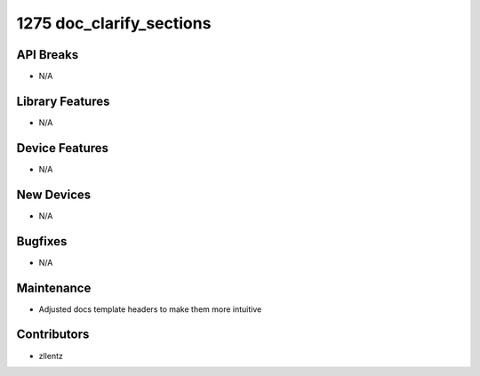 1275 doc_clarify_sections
#########################

API Breaks
----------
- N/A

Library Features
----------------
- N/A

Device Features
---------------
- N/A

New Devices
-----------
- N/A

Bugfixes
--------
- N/A

Maintenance
-----------
- Adjusted docs template headers to make them more intuitive

Contributors
------------
- zllentz
